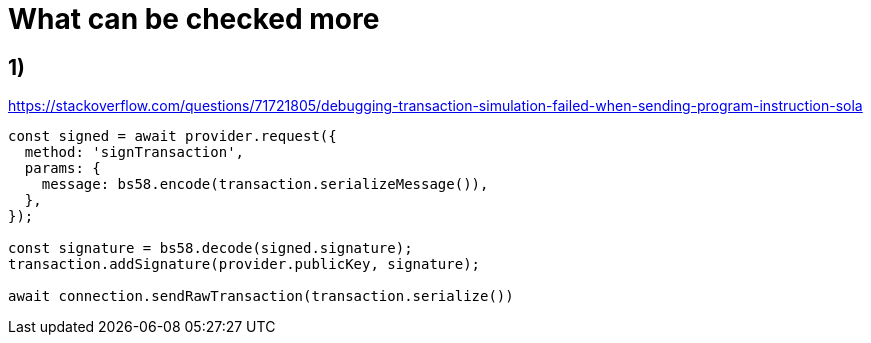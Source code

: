 = What can be checked more

== 1)

https://stackoverflow.com/questions/71721805/debugging-transaction-simulation-failed-when-sending-program-instruction-sola

[source,typescript]
----
const signed = await provider.request({
  method: 'signTransaction',
  params: {
    message: bs58.encode(transaction.serializeMessage()),
  },
});

const signature = bs58.decode(signed.signature);
transaction.addSignature(provider.publicKey, signature);

await connection.sendRawTransaction(transaction.serialize())
----
